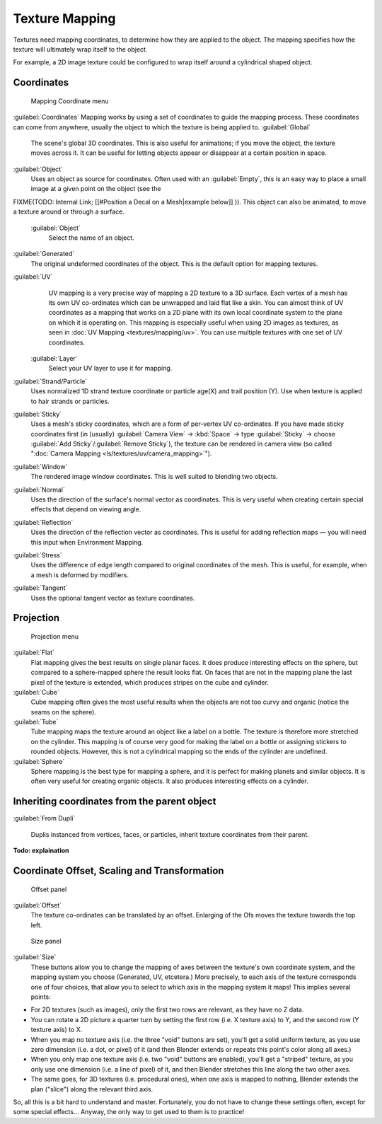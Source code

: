
..    TODO/Review: {{review|text=missing dupli part}} .


Texture Mapping
===============


Textures need mapping coordinates, to determine how they are applied to the object.
The mapping specifies how the texture will ultimately wrap itself to the object.

For example,
a 2D image texture could be configured to wrap itself around a cylindrical shaped object.


Coordinates
-----------


.. figure:: /images/25-Manual-Textures-Mapping-Coord.jpg
   :width: 207px
   :figwidth: 207px

   Mapping Coordinate menu


:guilabel:`Coordinates` Mapping works by using a set of coordinates to guide the mapping process. These coordinates can come from anywhere, usually the object to which the texture is being applied to.
:guilabel:`Global`
    The scene's global 3D coordinates. This is also useful for animations; if you move the object, the texture moves across it. It can be useful for letting objects appear or disappear at a certain position in space.

:guilabel:`Object`
    Uses an object as source for coordinates.  Often used with an :guilabel:`Empty`\ , this is an easy way to place a small image at a given point on the object (see the
FIXME(TODO: Internal Link;
[[#Position a Decal on a Mesh|example below]]
)). This object can also be animated, to move a texture around or through a surface.
   :guilabel:`Object`
      Select the name of an object.

:guilabel:`Generated`
    The original undeformed coordinates of the object.  This is the default option for mapping textures.

:guilabel:`UV`
    UV mapping is a very precise way of mapping a 2D texture to a 3D surface. Each vertex of a mesh has its own UV co-ordinates which can be unwrapped and laid flat like a skin. You can almost think of UV coordinates as a mapping that works on a 2D plane with its own local coordinate system to the plane on which it is operating on. This mapping is especially useful when using 2D images as textures, as seen in :doc:`UV Mapping <textures/mapping/uv>`\ . You can use multiple textures with one set of UV coordinates.
   :guilabel:`Layer`
      Select your UV layer to use it for mapping.

:guilabel:`Strand/Particle`
    Uses normalized 1D strand texture coordinate or particle age(X) and trail position (Y). Use when texture is applied to hair strands or particles.

:guilabel:`Sticky`
    Uses a mesh's sticky coordinates, which are a form of per-vertex UV co-ordinates. If you have made sticky coordinates first (in (usually) :guilabel:`Camera View` → :kbd:`Space` → type :guilabel:`Sticky` → choose :guilabel:`Add Sticky`\ /\ :guilabel:`Remove Sticky`\ ), the texture can be rendered in camera view (so called "\ :doc:`Camera Mapping <ls/textures/uv/camera_mapping>`\ ").

:guilabel:`Window`
    The rendered image window coordinates. This is well suited to blending two objects.

:guilabel:`Normal`
    Uses the direction of the surface's normal vector as coordinates. This is very useful when creating certain special effects that depend on viewing angle.

:guilabel:`Reflection`
    Uses the direction of the reflection vector as coordinates. This is useful for adding reflection maps — you will need this input when Environment Mapping.

:guilabel:`Stress`
    Uses the difference of edge length compared to original coordinates of the mesh.  This is useful, for example, when a mesh is deformed by modifiers.

:guilabel:`Tangent`
    Uses the optional tangent vector as texture coordinates.


Projection
----------


.. figure:: /images/25-Manual-Textures-Mapping-Proj.jpg
   :width: 210px
   :figwidth: 210px

   Projection menu


:guilabel:`Flat`
    Flat mapping gives the best results on single planar faces. It does produce interesting effects on the sphere, but compared to a sphere-mapped sphere the result looks flat. On faces that are not in the mapping plane the last pixel of the texture is extended, which produces stripes on the cube and cylinder.

:guilabel:`Cube`
    Cube mapping often gives the most useful results when the objects are not too curvy and organic (notice the seams on the sphere).

:guilabel:`Tube`
    Tube mapping maps the texture around an object like a label on a bottle. The texture is therefore more stretched on the cylinder. This mapping is of course very good for making the label on a bottle or assigning stickers to rounded objects. However, this is not a cylindrical mapping so the ends of the cylinder are undefined.

:guilabel:`Sphere`
    Sphere mapping is the best type for mapping a sphere, and it is perfect for making planets and similar objects. It is often very useful for creating organic objects. It also produces interesting effects on a cylinder.


Inheriting coordinates from the parent object
---------------------------------------------


:guilabel:`From Dupli`

    Duplis instanced from vertices, faces, or particles, inherit texture coordinates from their parent.

**Todo: explaination**


Coordinate Offset, Scaling and Transformation
---------------------------------------------


.. figure:: /images/25-Manual-Textures-Mapping-Offset.jpg

   Offset panel


:guilabel:`Offset`
    The texture co-ordinates can be translated by an offset. Enlarging of the Ofs moves the texture towards the top left.


.. figure:: /images/25-Manual-Textures-Mapping-Size.jpg

   Size panel


:guilabel:`Size`
    These buttons allow you to change the mapping of axes between the texture's own coordinate system, and the mapping system you choose (Generated, UV, etcetera.)  More precisely, to each axis of the texture corresponds one of four choices, that allow you to select to which axis in the mapping system it maps! This implies several points:

- For 2D textures (such as images), only the first two rows are relevant, as they have no Z data.
- You can rotate a 2D picture a quarter turn by setting the first row (i.e. X texture axis) to Y, and the second row (Y texture axis) to X.
- When you map no texture axis (i.e. the three "void" buttons are set), you'll get a solid uniform texture, as you use zero dimension (i.e. a dot, or pixel) of it (and then Blender extends or repeats this point's color along all axes.)
- When you only map one texture axis (i.e. two "void" buttons are enabled), you'll get a "striped" texture, as you only use one dimension (i.e. a line of pixel) of it, and then Blender stretches this line along the two other axes.
- The same goes, for 3D textures (i.e. procedural ones), when one axis is mapped to nothing, Blender extends the plan ("slice") along the relevant third axis.

So, all this is a bit hard to understand and master. Fortunately,
you do not have to change these settings often, except for some special effects… Anyway,
the only way to get used to them is to practice!


